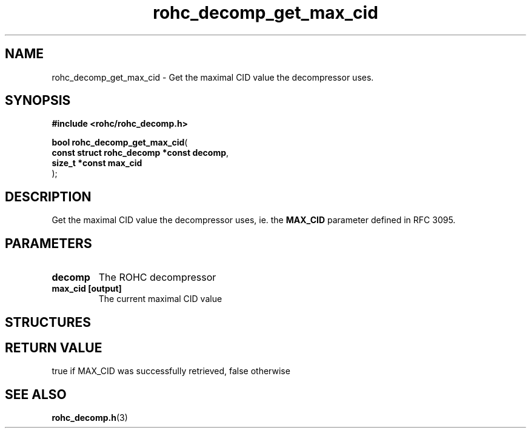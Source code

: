 .\" File automatically generated by doxy2man0.1
.\" Generation date: ven. déc. 1 2017
.TH rohc_decomp_get_max_cid 3 2017-12-01 "ROHC" "ROHC library Programmer's Manual"
.SH "NAME"
rohc_decomp_get_max_cid \- Get the maximal CID value the decompressor uses.
.SH SYNOPSIS
.nf
.B #include <rohc/rohc_decomp.h>
.sp
\fBbool rohc_decomp_get_max_cid\fP(
    \fBconst struct rohc_decomp *const  decomp\fP,
    \fBsize_t *const                    max_cid\fP
);
.fi
.SH DESCRIPTION
.PP 
Get the maximal CID value the decompressor uses, ie. the \fBMAX_CID\fP parameter defined in RFC 3095.
.SH PARAMETERS
.TP
.B decomp
The ROHC decompressor 
.TP
.B max_cid [output]
The current maximal CID value 
.SH STRUCTURES
.SH RETURN VALUE
.PP
true if MAX_CID was successfully retrieved, false otherwise 
.SH SEE ALSO
.BR rohc_decomp.h (3)
